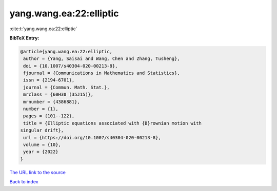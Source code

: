 yang.wang.ea:22:elliptic
========================

:cite:t:`yang.wang.ea:22:elliptic`

**BibTeX Entry:**

.. code-block:: bibtex

   @article{yang.wang.ea:22:elliptic,
    author = {Yang, Saisai and Wang, Chen and Zhang, Tusheng},
    doi = {10.1007/s40304-020-00213-8},
    fjournal = {Communications in Mathematics and Statistics},
    issn = {2194-6701},
    journal = {Commun. Math. Stat.},
    mrclass = {60H30 (35J15)},
    mrnumber = {4386881},
    number = {1},
    pages = {101--122},
    title = {Elliptic equations associated with {B}rownian motion with
   singular drift},
    url = {https://doi.org/10.1007/s40304-020-00213-8},
    volume = {10},
    year = {2022}
   }
`The URL link to the source <ttps://doi.org/10.1007/s40304-020-00213-8}>`_


`Back to index <../By-Cite-Keys.html>`_
